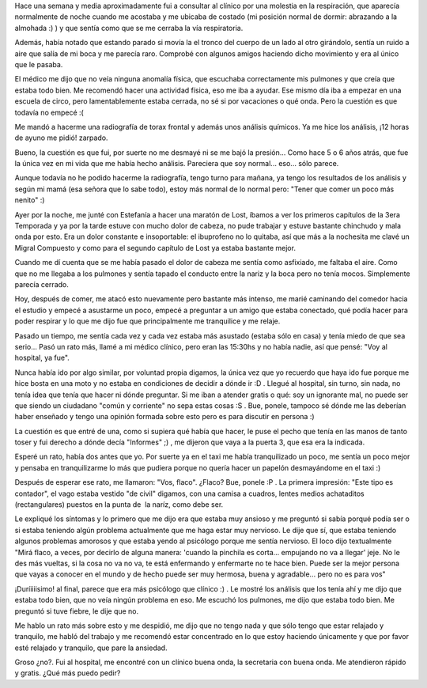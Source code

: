 .. link:
.. description:
.. tags: general
.. date: 2010/07/29 21:47:12
.. title: Visita al hospital
.. slug: visita-al-hospital

Hace una semana y media aproximadamente fui a consultar al clínico por
una molestia en la respiración, que aparecía normalmente de noche cuando
me acostaba y me ubicaba de costado (mi posición normal de dormir:
abrazando a la almohada :) ) y que sentía como que se me cerraba la vía
respiratoria.

Además, había notado que estando parado si movía la el tronco del cuerpo
de un lado al otro girándolo, sentía un ruido a aire que salía de mi
boca y me parecía raro. Comprobé con algunos amigos haciendo dicho
movimiento y era al único que le pasaba.

El médico me dijo que no veía ninguna anomalía física, que escuchaba
correctamente mis pulmones y que creía que estaba todo bien. Me
recomendó hacer una actividad física, eso me iba a ayudar. Ese mismo día
iba a empezar en una escuela de circo, pero lamentablemente estaba
cerrada, no sé si por vacaciones o qué onda. Pero la cuestión es que
todavía no empecé :(

Me mandó a hacerme una radiografía de torax frontal y además unos
análisis químicos. Ya me hice los análisis, ¡12 horas de ayuno me pidió!
zarpado.

Bueno, la cuestión es que fui, por suerte no me desmayé ni se me bajó la
presión... Como hace 5 o 6 años atrás, que fue la única vez en mi vida
que me había hecho análisis. Pareciera que soy normal... eso... sólo
parece.

Aunque todavía no he podido hacerme la radiografía, tengo turno para
mañana, ya tengo los resultados de los análisis y según mi mamá (esa
señora que lo sabe todo), estoy más normal de lo normal pero: "Tener que
comer un poco más nenito" :)

Ayer por la noche, me junté con Estefanía a hacer una maratón de Lost,
íbamos a ver los primeros capítulos de la 3era Temporada y ya por la
tarde estuve con mucho dolor de cabeza, no pude trabajar y estuve
bastante chinchudo y mala onda por esto. Era un dolor constante e
insoportable: el ibuprofeno no lo quitaba, así que más a la nochesita me
clavé un Migral Compuesto y como para el segundo capítulo de Lost ya
estaba bastante mejor.

Cuando me dí cuenta que se me había pasado el dolor de cabeza me sentía
como asfixiado, me faltaba el aire. Como que no me llegaba a los
pulmones y sentía tapado el conducto entre la nariz y la boca pero no
tenía mocos. Simplemente parecía cerrado.

Hoy, después de comer, me atacó esto nuevamente pero bastante más
intenso, me marié caminando del comedor hacia el estudio y empecé a
asustarme un poco, empecé a preguntar a un amigo que estaba conectado,
qué podía hacer para poder respirar y lo que me dijo fue que
principalmente me tranquilice y me relaje.

Pasado un tiempo, me sentía cada vez y cada vez estaba más asustado
(estaba sólo en casa) y tenía miedo de que sea serio... Pasó un rato
más, llamé a mi médico clínico, pero eran las 15:30hs y no había nadie,
así que pensé: "Voy al hospital, ya fue".

Nunca había ido por algo similar, por voluntad propia digamos, la única
vez que yo recuerdo que haya ido fue porque me hice bosta en una moto y
no estaba en condiciones de decidir a dónde ir :D . Llegué al hospital,
sin turno, sin nada, no tenía idea que tenía que hacer ni dónde
preguntar. Si me iban a atender gratis o qué: soy un ignorante mal, no
puede ser que siendo un ciudadano "común y corriente" no sepa estas
cosas :S . Bue, ponele, tampoco sé dónde me las deberían haber enseñado
y tengo una opinión formada sobre esto pero es para discutir en persona
:)

La cuestión es que entré de una, como si supiera qué había que hacer, le
puse el pecho que tenía en las manos de tanto toser y fui derecho a
dónde decía "Informes" ;) , me dijeron que vaya a la puerta 3, que esa
era la indicada.

Esperé un rato, había dos antes que yo. Por suerte ya en el taxi me
había tranquilizado un poco, me sentía un poco mejor y pensaba en
tranquilizarme lo más que pudiera porque no quería hacer un papelón
desmayándome en el taxi :)

Después de esperar ese rato, me llamaron: "Vos, flaco". ¿Flaco? Bue,
ponele :P . La primera impresión: "Este tipo es contador", el vago
estaba vestido "de civil" digamos, con una camisa a cuadros, lentes
medios achataditos (rectangulares) puestos en la punta de  la naríz,
como debe ser.

Le expliqué los síntomas y lo primero que me dijo era que estaba muy
ansioso y me preguntó si sabía porqué podía ser o si estaba teniendo
algún problema actualmente que me haga estar muy nervioso. Le dije que
sí, que estaba teniendo algunos problemas amorosos y que estaba yendo al
psicólogo porque me sentía nervioso. El loco dijo textualmente "Mirá
flaco, a veces, por decirlo de alguna manera: 'cuando la pinchila es
corta... empujando no va a llegar' jeje. No le des más vueltas, si la
cosa no va no va, te está enfermando y enfermarte no te hace bien. Puede
ser la mejor persona que vayas a conocer en el mundo y de hecho puede
ser muy hermosa, buena y agradable... pero no es para vos"

¡Duríiiiisimo! al final, parece que era más psicólogo que clínico :) .
Le mostré los análisis que los tenía ahí y me dijo que estaba todo bien,
que no veía ningún problema en eso. Me escuchó los pulmones, me dijo que
estaba todo bien. Me preguntó si tuve fiebre, le dije que no.

Me hablo un rato más sobre esto y me despidió, me dijo que no tengo nada
y que sólo tengo que estar relajado y tranquilo, me habló del trabajo y
me recomendó estar concentrado en lo que estoy haciendo únicamente y que
por favor esté relajado y tranquilo, que pare la ansiedad.

Groso ¿no?. Fui al hospital, me encontré con un clínico buena onda, la
secretaria con buena onda. Me atendieron rápido y gratis. ¿Qué más puedo
pedir?

